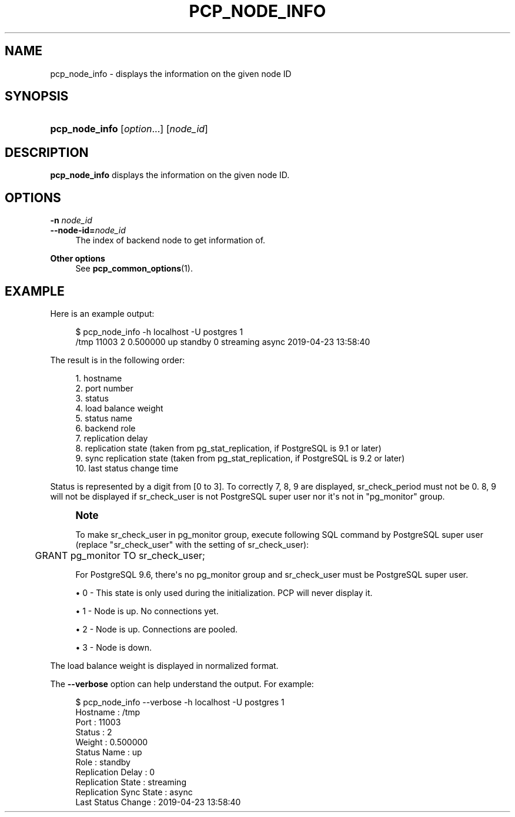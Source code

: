 '\" t
.\"     Title: pcp_node_info
.\"    Author: The Pgpool Global Development Group
.\" Generator: DocBook XSL Stylesheets v1.78.1 <http://docbook.sf.net/>
.\"      Date: 2020
.\"    Manual: pgpool-II 4.2.2 Documentation
.\"    Source: pgpool-II 4.2.2
.\"  Language: English
.\"
.TH "PCP_NODE_INFO" "1" "2020" "pgpool-II 4.2.2" "pgpool-II 4.2.2 Documentation"
.\" -----------------------------------------------------------------
.\" * Define some portability stuff
.\" -----------------------------------------------------------------
.\" ~~~~~~~~~~~~~~~~~~~~~~~~~~~~~~~~~~~~~~~~~~~~~~~~~~~~~~~~~~~~~~~~~
.\" http://bugs.debian.org/507673
.\" http://lists.gnu.org/archive/html/groff/2009-02/msg00013.html
.\" ~~~~~~~~~~~~~~~~~~~~~~~~~~~~~~~~~~~~~~~~~~~~~~~~~~~~~~~~~~~~~~~~~
.ie \n(.g .ds Aq \(aq
.el       .ds Aq '
.\" -----------------------------------------------------------------
.\" * set default formatting
.\" -----------------------------------------------------------------
.\" disable hyphenation
.nh
.\" disable justification (adjust text to left margin only)
.ad l
.\" -----------------------------------------------------------------
.\" * MAIN CONTENT STARTS HERE *
.\" -----------------------------------------------------------------
.SH "NAME"
pcp_node_info \- displays the information on the given node ID
.SH "SYNOPSIS"
.HP \w'\fBpcp_node_info\fR\ 'u
\fBpcp_node_info\fR [\fIoption\fR...] [\fInode_id\fR]
.SH "DESCRIPTION"
.PP
\fBpcp_node_info\fR
displays the information on the given node ID\&.
.SH "OPTIONS"
.PP
.PP
\fB\-n \fR\fB\fInode_id\fR\fR
.br
\fB\-\-node\-id=\fR\fB\fInode_id\fR\fR
.RS 4
The index of backend node to get information of\&.
.RE
.PP
\fBOther options \fR
.RS 4
See
\fBpcp_common_options\fR(1)\&.
.RE
.SH "EXAMPLE"
.PP
Here is an example output:
.sp
.if n \{\
.RS 4
.\}
.nf
    $ pcp_node_info \-h localhost \-U postgres 1
    /tmp 11003 2 0\&.500000 up standby 0 streaming async 2019\-04\-23 13:58:40
   
.fi
.if n \{\
.RE
.\}
.PP
The result is in the following order:
.sp
.if n \{\
.RS 4
.\}
.nf
    1\&. hostname
    2\&. port number
    3\&. status
    4\&. load balance weight
    5\&. status name
    6\&. backend role
    7\&. replication delay
    8\&. replication state (taken from pg_stat_replication, if PostgreSQL is 9\&.1 or later)
    9\&. sync replication state (taken from pg_stat_replication, if PostgreSQL is 9\&.2 or later)
    10\&. last status change time
   
.fi
.if n \{\
.RE
.\}
.PP
Status is represented by a digit from [0 to 3]\&. To correctly 7, 8, 9 are displayed,
sr_check_period
must not be 0\&. 8, 9 will not be displayed if
sr_check_user
is not
PostgreSQL
super user nor it\*(Aqs not in "pg_monitor" group\&.
.if n \{\
.sp
.\}
.RS 4
.it 1 an-trap
.nr an-no-space-flag 1
.nr an-break-flag 1
.br
.ps +1
\fBNote\fR
.ps -1
.br
.PP
To make
sr_check_user
in pg_monitor group, execute following SQL command by
PostgreSQL
super user (replace "sr_check_user" with the setting of
sr_check_user):
.sp
.if n \{\
.RS 4
.\}
.nf
	  GRANT pg_monitor TO sr_check_user;
	 
.fi
.if n \{\
.RE
.\}
.sp
For
PostgreSQL
9\&.6, there\*(Aqs no pg_monitor group and
sr_check_user
must be
PostgreSQL
super user\&.
.sp .5v
.RE
.sp
.RS 4
.ie n \{\
\h'-04'\(bu\h'+03'\c
.\}
.el \{\
.sp -1
.IP \(bu 2.3
.\}
0 \- This state is only used during the initialization\&. PCP will never display it\&.
.RE
.sp
.RS 4
.ie n \{\
\h'-04'\(bu\h'+03'\c
.\}
.el \{\
.sp -1
.IP \(bu 2.3
.\}
1 \- Node is up\&. No connections yet\&.
.RE
.sp
.RS 4
.ie n \{\
\h'-04'\(bu\h'+03'\c
.\}
.el \{\
.sp -1
.IP \(bu 2.3
.\}
2 \- Node is up\&. Connections are pooled\&.
.RE
.sp
.RS 4
.ie n \{\
\h'-04'\(bu\h'+03'\c
.\}
.el \{\
.sp -1
.IP \(bu 2.3
.\}
3 \- Node is down\&.
.RE
.PP
The load balance weight is displayed in normalized format\&.
.PP
The
\fB\-\-verbose\fR
option can help understand the output\&. For example:
.sp
.if n \{\
.RS 4
.\}
.nf
   $ pcp_node_info \-\-verbose \-h localhost \-U postgres 1
   Hostname               : /tmp
   Port                   : 11003
   Status                 : 2
   Weight                 : 0\&.500000
   Status Name            : up
   Role                   : standby
   Replication Delay      : 0
   Replication State      : streaming
   Replication Sync State : async
   Last Status Change     : 2019\-04\-23 13:58:40
  
.fi
.if n \{\
.RE
.\}
